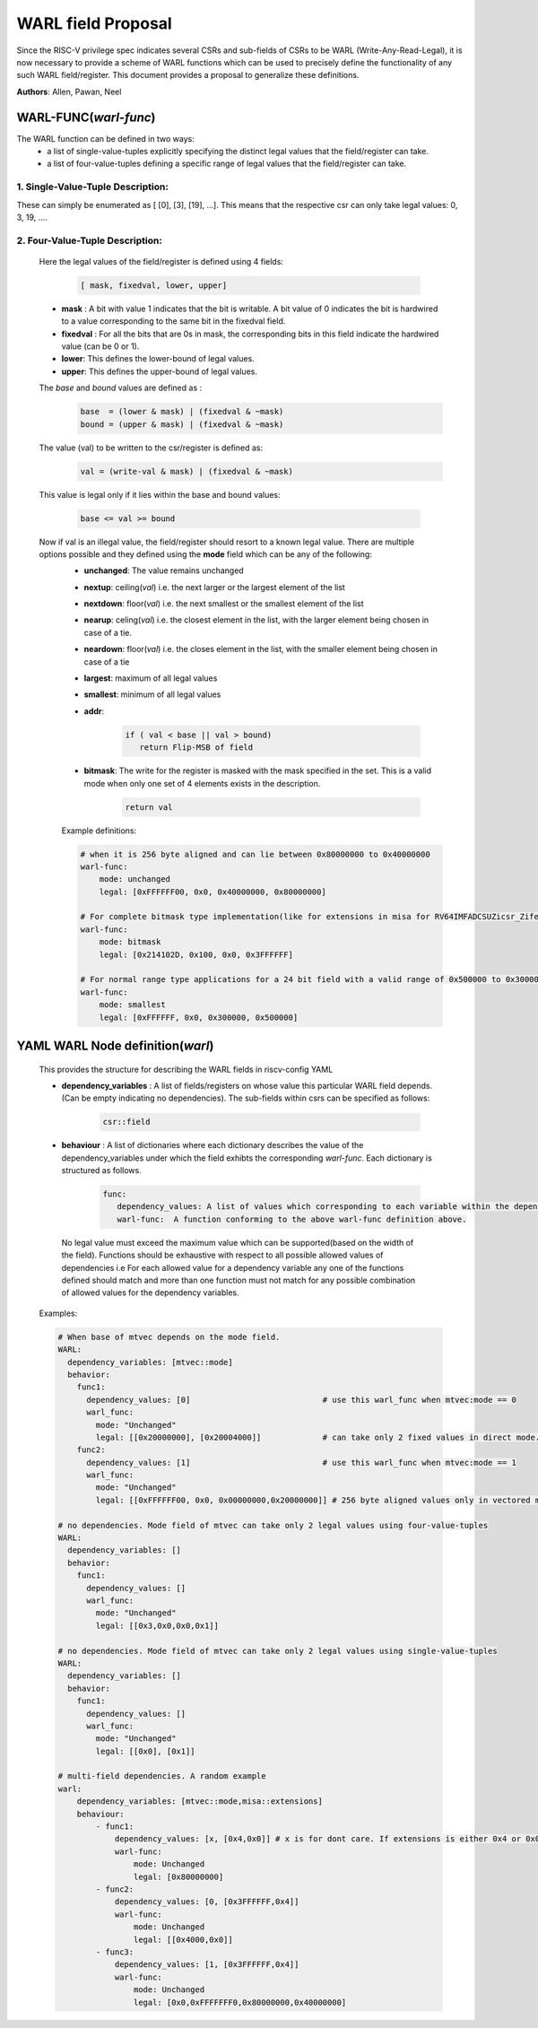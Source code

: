###################
WARL field Proposal
###################

Since the RISC-V privilege spec indicates several CSRs and sub-fields of CSRs to be WARL (Write-Any-Read-Legal), it is now necessary to provide a scheme of WARL functions which can be used to precisely define the functionality of any such WARL field/register. This document provides a proposal to generalize these definitions.

**Authors**: Allen, Pawan, Neel


WARL-FUNC(*warl-func*)
======================

The WARL function can be defined in two ways:
    - a list of single-value-tuples explicitly specifying the distinct legal values that the field/register can take. 
    - a list of four-value-tuples defining a specific range of legal values that the field/register can take.

1. Single-Value-Tuple Description:
^^^^^^^^^^^^^^^^^^^^^^^^^^^^^^^^^^
These can simply be enumerated as [ [0], [3], [19], ...]. 
This means that the respective csr can only take legal values: 0, 3, 19, ....

2. Four-Value-Tuple Description:
^^^^^^^^^^^^^^^^^^^^^^^^^^^^^^^^

  Here the legal values of the field/register is defined using 4 fields:

    .. code-block:: python

      [ mask, fixedval, lower, upper]


  - **mask** : A bit with value 1 indicates that the bit is writable. A bit value of 0  indicates the bit is hardwired to a value corresponding to the same bit in the fixedval field.  
  - **fixedval** : For all the bits that are 0s in mask, the corresponding bits in this field indicate the hardwired value (can be 0 or 1).
  - **lower**: This defines the lower-bound of legal values.
  - **upper**: This defines the upper-bound of legal values.

  The *base* and *bound* values are defined as :
    .. code-block:: python

      base  = (lower & mask) | (fixedval & ~mask)
      bound = (upper & mask) | (fixedval & ~mask)

  The value (val) to be written to the csr/register is defined as:
    .. code-block:: python

      val = (write-val & mask) | (fixedval & ~mask)

  This value is legal only if it lies within the base and bound values:

    .. code-block:: python
   
      base <= val >= bound


  Now if val is an illegal value, the field/register should resort to a known legal value. There are multiple options possible and they defined using the **mode** field which can be any of the following:
    - **unchanged**: The value remains unchanged
    - **nextup**: ceiling(*val*) i.e. the next larger or the largest element of the list
    - **nextdown**: floor(*val*) i.e. the next smallest or the smallest element of the list
    - **nearup**: celing(*val*) i.e. the closest element in the list, with the larger element being chosen in case of a tie.
    - **neardown**: floor(*val*) i.e. the closes element in the list, with the smaller element being chosen in case of a tie
    - **largest**: maximum of all legal values
    - **smallest**: minimum of all legal values
    - **addr**: 
      
        .. code-block:: python
    
          if ( val < base || val > bound)
             return Flip-MSB of field
    
    - **bitmask**: The write for the register is masked with the mask specified in the set. This is a valid mode when only one set of 4 elements exists in the description.

        .. code-block:: python

            return val
        
    Example definitions:

    .. code-block:: yaml

        # when it is 256 byte aligned and can lie between 0x80000000 to 0x40000000
        warl-func:
            mode: unchanged
            legal: [0xFFFFFF00, 0x0, 0x40000000, 0x80000000]
        
        # For complete bitmask type implementation(like for extensions in misa for RV64IMFADCSUZicsr_Zifencei)
        warl-func:
            mode: bitmask
            legal: [0x214102D, 0x100, 0x0, 0x3FFFFFF]
        
        # For normal range type applications for a 24 bit field with a valid range of 0x500000 to 0x300000
        warl-func:
            mode: smallest
            legal: [0xFFFFFF, 0x0, 0x300000, 0x500000]

YAML WARL Node definition(*warl*)
=================================

    This provides the structure for describing the WARL fields in riscv-config YAML

    - **dependency_variables** : A list of fields/registers on whose value this particular WARL field depends. (Can be empty indicating no dependencies). The sub-fields within csrs can be specified as follows:

       ..  code-block:: python

           csr::field

    - **behaviour** : A list of dictionaries where each dictionary describes the value of the dependency_variables under which the field exhibts the corresponding *warl-func*. Each dictionary is structured as follows.

       .. code-block:: python

         func:
            dependency_values: A list of values which corresponding to each variable within the dependency_variables list.          
            warl-func:  A function conforming to the above warl-func definition above.
    
     No legal value must exceed the maximum value which can be supported(based on the width of the field). Functions should be exhaustive with respect to all possible allowed values of dependencies i.e For each allowed value for a dependency variable any one of the functions defined should match and more than one function must not match for any possible combination of allowed values for the dependency variables.

    Examples:

    .. code-block:: python

        # When base of mtvec depends on the mode field.
        WARL: 
          dependency_variables: [mtvec::mode]
          behavior:
            func1:
              dependency_values: [0]                            # use this warl_func when mtvec:mode == 0
              warl_func: 
                mode: "Unchanged"
                legal: [[0x20000000], [0x20004000]]             # can take only 2 fixed values in direct mode.
            func2:
              dependency_values: [1]                            # use this warl_func when mtvec:mode == 1
              warl_func: 
                mode: "Unchanged"
                legal: [[0xFFFFFF00, 0x0, 0x00000000,0x20000000]] # 256 byte aligned values only in vectored mode.
    
        # no dependencies. Mode field of mtvec can take only 2 legal values using four-value-tuples
        WARL:
          dependency_variables: []
          behavior:
            func1: 
              dependency_values: []
              warl_func:
                mode: "Unchanged"
                legal: [[0x3,0x0,0x0,0x1]]

        # no dependencies. Mode field of mtvec can take only 2 legal values using single-value-tuples
        WARL:
          dependency_variables: []
          behavior:
            func1: 
              dependency_values: []
              warl_func:
                mode: "Unchanged"
                legal: [[0x0], [0x1]]

        # multi-field dependencies. A random example
        warl:
            dependency_variables: [mtvec::mode,misa::extensions]
            behaviour:
                - func1:
                    dependency_values: [x, [0x4,0x0]] # x is for dont care. If extensions is either 0x4 or 0x0
                    warl-func: 
                        mode: Unchanged
                        legal: [0x80000000]
                - func2:
                    dependency_values: [0, [0x3FFFFFF,0x4]]
                    warl-func:
                        mode: Unchanged
                        legal: [[0x4000,0x0]]
                - func3:
                    dependency_values: [1, [0x3FFFFFF,0x4]]
                    warl-func:
                        mode: Unchanged
                        legal: [0x0,0xFFFFFFF0,0x80000000,0x40000000]

